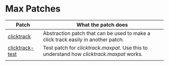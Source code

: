 * Max Patches

| Patch           | What the patch does                                                               |
|-----------------+-----------------------------------------------------------------------------------|
| [[./clicktrack.maxpat][clicktrack]]      | Abstraction patch that can be used to make a click track easily in another patch. |
| [[./clicktracktest.maxpat][clicktrack-test]] | Test patch for [[clicktrack.maxpat]]. Use this to understand how [[clicktrack.maxpat]] works. |
|                 |                                                                                   |
